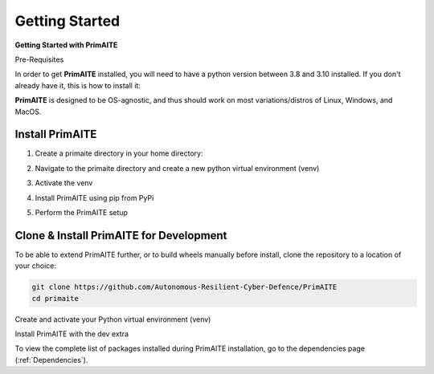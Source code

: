 .. only:: comment

    © Crown-owned copyright 2023, Defence Science and Technology Laboratory UK

.. _getting-started:

Getting Started
===============

**Getting Started with PrimAITE**

Pre-Requisites

In order to get **PrimAITE** installed, you will need to have a python version between 3.8 and 3.10 installed. If you don't already have it, this is how to install it:


.. code-block:: bash
    :caption: Unix

    sudo add-apt-repository ppa:deadsnakes/ppa
    sudo apt install python3.10
    sudo apt-get install python3-pip
    sudo apt-get install python3-venv


.. code-block:: text
    :caption: Windows (Powershell)

    - Manual install from: https://www.python.org/downloads/release/python-31011/

**PrimAITE** is designed to be OS-agnostic, and thus should work on most variations/distros of Linux, Windows, and MacOS.

Install PrimAITE
****************

1. Create a primaite directory in your home directory:



.. code-block:: bash
    :caption: Unix

    mkdir ~/primaite/2.0.0

.. code-block:: powershell
    :caption: Windows (Powershell)

    mkdir ~\primaite\2.0.0

2. Navigate to the primaite directory and create a new python virtual environment (venv)



.. code-block:: bash
    :caption: Unix

    cd ~/primaite/2.0.0
    python3 -m venv .venv

.. code-block:: powershell
    :caption: Windows (Powershell)

        cd ~\primaite\2.0.0
        python3 -m venv .venv
        attrib +h .venv /s /d # Hides the .venv directory

3. Activate the venv


.. code-block:: bash
    :caption: Unix

    source .venv/bin/activate

.. code-block:: powershell
    :caption: Windows (Powershell)

    .\.venv\Scripts\activate


4. Install PrimAITE using pip from PyPi


.. code-block:: bash
    :caption: Unix

    pip install primaite

.. code-block:: powershell
    :caption: Windows (Powershell)

    pip install primaite

5. Perform the PrimAITE setup


.. code-block:: bash
    :caption: Unix

    primaite setup

.. code-block:: powershell
    :caption: Windows (Powershell)

        primaite setup

Clone & Install PrimAITE for Development
****************************************

To be able to extend PrimAITE further, or to build wheels manually before install, clone the repository to a location
of your choice:

.. code-block:: bash

    git clone https://github.com/Autonomous-Resilient-Cyber-Defence/PrimAITE
    cd primaite

Create and activate your Python virtual environment (venv)


.. code-block:: bash
    :caption: Unix

    python3 -m venv venv
    source venv/bin/activate

.. code-block:: powershell
    :caption: Windows (Powershell)

    python3 -m venv venv
    .\venv\Scripts\activate

Install PrimAITE with the dev extra


.. code-block:: bash
    :caption: Unix

    pip install -e .[dev]

.. code-block:: powershell
    :caption: Windows (Powershell)

    pip install -e .[dev]


To view the complete list of packages installed during PrimAITE installation, go to the dependencies page (:ref:`Dependencies`).
